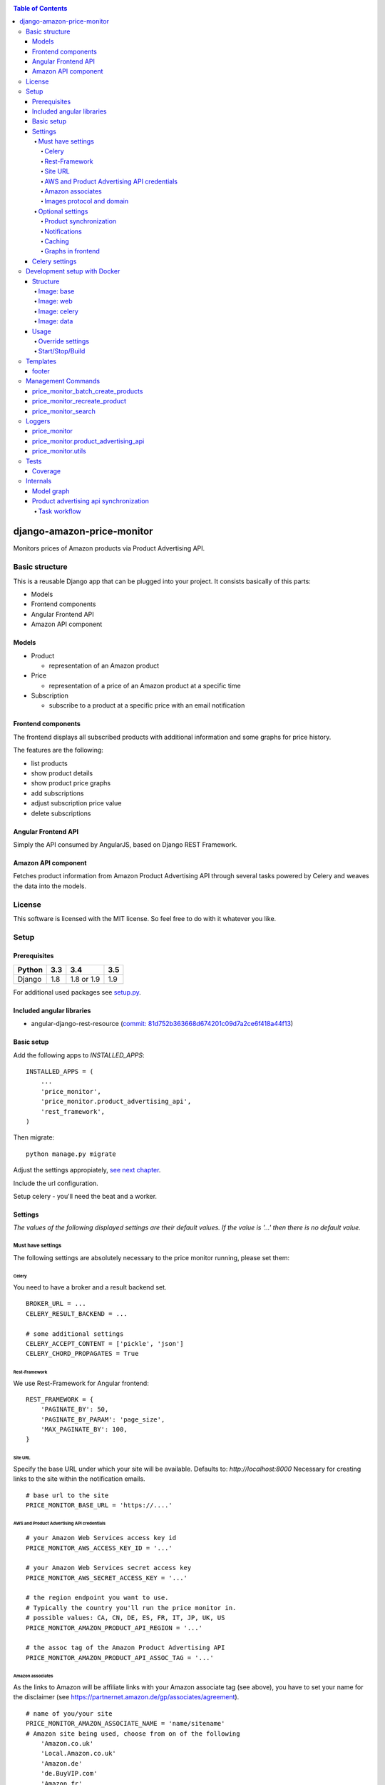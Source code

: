 |Build Status| |codecov.io| |Code issues| |Requirements Status| |Stories in Ready| |Landscape|

.. contents:: Table of Contents

django-amazon-price-monitor
===========================

Monitors prices of Amazon products via Product Advertising API.

Basic structure
---------------

This is a reusable Django app that can be plugged into your project. It
consists basically of this parts:

-  Models
-  Frontend components
-  Angular Frontend API
-  Amazon API component

Models
~~~~~~

-  Product

   -  representation of an Amazon product

-  Price

   -  representation of a price of an Amazon product at a specific time

-  Subscription

   -  subscribe to a product at a specific price with an email
      notification

Frontend components
~~~~~~~~~~~~~~~~~~~

The frontend displays all subscribed products with additional
information and some graphs for price history.

The features are the following:

-  list products
-  show product details
-  show product price graphs
-  add subscriptions
-  adjust subscription price value
-  delete subscriptions

Angular Frontend API
~~~~~~~~~~~~~~~~~~~~

Simply the API consumed by AngularJS, based on Django REST Framework.

Amazon API component
~~~~~~~~~~~~~~~~~~~~

Fetches product information from Amazon Product Advertising API through
several tasks powered by Celery and weaves the data into the models.

License
-------

This software is licensed with the MIT license. So feel free to do with
it whatever you like.

Setup
-----

Prerequisites
~~~~~~~~~~~~~

+--------+-----+------------+-----+
| Python | 3.3 | 3.4        | 3.5 |
+========+=====+============+=====+
| Django | 1.8 | 1.8 or 1.9 | 1.9 |
+--------+-----+------------+-----+

For additional used packages see `setup.py <https://github.com/ponyriders/django-amazon-price-monitor/blob/master/setup.py#L23>`__.

Included angular libraries
~~~~~~~~~~~~~~~~~~~~~~~~~~

-  angular-django-rest-resource (`commit:
   81d752b363668d674201c09d7a2ce6f418a44f13 <https://github.com/blacklocus/angular-django-rest-resource/tree/81d752b363668d674201c09d7a2ce6f418a44f13>`__)

Basic setup
~~~~~~~~~~~

Add the following apps to *INSTALLED\_APPS*:

::

    INSTALLED_APPS = (
        ...
        'price_monitor',
        'price_monitor.product_advertising_api',
        'rest_framework',
    )

Then migrate:

::

    python manage.py migrate

Adjust the settings appropiately, `see next chapter <#settings>`__.

Include the url configuration.

Setup celery - you'll need the beat and a worker.

Settings
~~~~~~~~

*The values of the following displayed settings are their default
values. If the value is '...' then there is no default value.*

Must have settings
^^^^^^^^^^^^^^^^^^

The following settings are absolutely necessary to the price monitor
running, please set them:

Celery
''''''

You need to have a broker and a result backend set.

::

    BROKER_URL = ...
    CELERY_RESULT_BACKEND = ...
      
    # some additional settings
    CELERY_ACCEPT_CONTENT = ['pickle', 'json']
    CELERY_CHORD_PROPAGATES = True

Rest-Framework
''''''''''''''

We use Rest-Framework for Angular frontend:

::

    REST_FRAMEWORK = {
        'PAGINATE_BY': 50,
        'PAGINATE_BY_PARAM': 'page_size',
        'MAX_PAGINATE_BY': 100,
    }

Site URL
''''''''
Specify the base URL under which your site will be available. Defaults to: *http://localhost:8000*
Necessary for creating links to the site within the notification emails.

::

    # base url to the site
    PRICE_MONITOR_BASE_URL = 'https://....'

AWS and Product Advertising API credentials
'''''''''''''''''''''''''''''''''''''''''''
::

    # your Amazon Web Services access key id
    PRICE_MONITOR_AWS_ACCESS_KEY_ID = '...'

    # your Amazon Web Services secret access key
    PRICE_MONITOR_AWS_SECRET_ACCESS_KEY = '...'

    # the region endpoint you want to use.
    # Typically the country you'll run the price monitor in.
    # possible values: CA, CN, DE, ES, FR, IT, JP, UK, US
    PRICE_MONITOR_AMAZON_PRODUCT_API_REGION = '...'

    # the assoc tag of the Amazon Product Advertising API
    PRICE_MONITOR_AMAZON_PRODUCT_API_ASSOC_TAG = '...'

Amazon associates
'''''''''''''''''
As the links to Amazon will be affiliate links with your Amazon associate tag (see above), you have to set your name for the disclaimer
(see `https://partnernet.amazon.de/gp/associates/agreement <https://partnernet.amazon.de/gp/associates/agreement>`__).
::

    # name of you/your site
    PRICE_MONITOR_AMAZON_ASSOCIATE_NAME = 'name/sitename'
    # Amazon site being used, choose from on of the following
        'Amazon.co.uk'
        'Local.Amazon.co.uk'
        'Amazon.de'
        'de.BuyVIP.com'
        'Amazon.fr'
        'Amazon.it'
        'it.BuyVIP.com'
        'Amazon.es'
        'es.BuyVIP.com'
    PRICE_MONITOR_AMAZON_ASSOCIATE_SITE = '<ONE FROM ABOVE>'


Images protocol and domain
''''''''''''''''''''''''''
::

    # if to use the HTTPS URLs for Amazon images.
    # if you're running the monitor on SSL, set this to True
    # INFO:
    #  Product images are served directly from Amazon.
    #  This is a restriction when using the Amazon Product Advertising API
    PRICE_MONITOR_IMAGES_USE_SSL = True

    # domain to use for image serving.
    # typically analog to the api region following the URL pattern
    #  https://images-<REGION>.ssl-images-amazon.com
    PRICE_MONITOR_AMAZON_SSL_IMAGE_DOMAIN = 'https://images-eu.ssl-images-amazon.com'

Optional settings
^^^^^^^^^^^^^^^^^

The following settings can be adjusted but come with reasonable default
values.

Product synchronization
'''''''''''''''''''''''
::

    # time after which products shall be refreshed
    # Amazon only allows caching up to 24 hours, so the maximum value is 1440!
    PRICE_MONITOR_AMAZON_PRODUCT_REFRESH_THRESHOLD_MINUTES = 720  # 12 hours

Notifications
'''''''''''''

To be able to send out the notification emails, set up a proper email
backend (see `Django
documentation <https://docs.djangoproject.com/en/1.5/topics/email/#topic-email-backends>`__).
::

    # time after which to notify the user again about a price limit hit (in minutes)
    PRICE_MONITOR_SUBSCRIPTION_RENOTIFICATION_MINUTES = 10080  # 7 days

    # sender address of the notification email
    PRICE_MONITOR_EMAIL_SENDER = 'noreply@localhost'

    # currency name to use on notifications
    PRICE_MONITOR_DEFAULT_CURRENCY = 'EUR'

    # subject and body of the notification emails
    gettext = lambda x: x
    PRICE_MONITOR_I18N_EMAIL_NOTIFICATION_SUBJECT = gettext(
        'Price limit for %(product)s reached'
    )
    PRICE_MONITOR_I18N_EMAIL_NOTIFICATION_BODY = gettext(
        'The price limit of %(price_limit)0.2f %(currency)s has been reached for the '
        'article "%(product_title)s" - the current price is %(price)0.2f %(currency)s.'
        '\n\nPlease support our platform by using this '
        'link for buying: %(link)s\n\n\nRegards,\nThe Team'
    )

    # name of the site in notifications
    PRICE_MONITOR_SITENAME = 'Price Monitor'

Caching
'''''''
::

    # key of cache (according to project config) to use for graphs
    # None disables caching.
    PRICE_MONITOR_GRAPH_CACHE_NAME = None

    # prefix for cache key used for graphs
    PRICE_MONITOR_GRAPH_CACHE_KEY_PREFIX = 'graph_'

Graphs in frontend
''''''''''''''''''
::

	# the last X days to show in the graphs
	PRICE_MONITOR_GRAPH_LAST_DAYS = 30

Celery settings
~~~~~~~~~~~~~~~

To be able to run the required Celery tasks, Celery itself has to be set
up. Please see the `Celery
Documentation <http://docs.celeryproject.org/en/latest/index.html>`__
about how to setup the whole thing. You'll need a broker and a result
backend configured.

Development setup with Docker
-----------------------------
The package comes with an easy to use Docker setup - you just need ``docker`` and ``docker-compose``.
The setup is nearly similar to the one of `treasury <https://github.com/dArignac/treasury>`__ ( a project by `darignac <https://github.com/dArignac>`__), you
can read the `documentation <http://treasury.readthedocs.org/en/latest/installation/docker.html>`__ there to get a better insight.

Structure
~~~~~~~~~
There are 5 containers:

====== =======================================================================
db     Postgres database
------ -----------------------------------------------------------------------
redis  Celery broker
------ -----------------------------------------------------------------------
web    a django project containing the ``django-amazon-price-monitor`` package
------ -----------------------------------------------------------------------
celery the celery for the django project
------ -----------------------------------------------------------------------
data   container for mounted volumes
====== =======================================================================

The ``web`` and ``celery`` containers are using a docker image being set up under ``docker/web``.

Image: base
^^^^^^^^^^^
Basic image with all necessary system packages and pre-installed ``lxml`` and ``psycopg2``.
The image can be found on `Docker Hub <https://hub.docker.com/r/pricemonitor/base/>`__.

Image: web
^^^^^^^^^^
It comes with a Django project with login/logout view, that can be found under ``docker/web/project``.
The image derives from ``pricemonitor/base`` from above.

The directory structure within the container is the following (base dir: ``/srv/``):
::

	root:/srv tree
	├── logs		[log files]
	├── media		[media files]
	├── project		[the django project]
	├── static		[static files]
	└── pricemonitor	[the pricemonitor package]

Starts via the start script ``docker/web/web_run.sh`` that does migrations and the starts the ``runserver``.

Image: celery
^^^^^^^^^^^^^
Basically the same as ``web``, but starts the Celery worker with beat.

If you want to develop anything involving tasks, see the `Usage <_docker-usage-override-settings>`__ section below.

Image: data
^^^^^^^^^^^
The ``data`` container mounts several paths:

+--------------------------+----------------------------------+----------------------------------------------------+
| Folder in container      | Folder on host                   | Information                                        |
+==========================+==================================+====================================================+
| /var/lib/postgresql/data | <PROJECTROOT>/docker/postgres    | * Postgres data directory                          |
|                          |                                  | * Keeps the DB data even if container is removed   |
+--------------------------+----------------------------------+----------------------------------------------------+
| /srv/logs                | <PROJECTROOT>/docker/logs        | Django logs (see project settings)                 |
+--------------------------+----------------------------------+----------------------------------------------------+
| /srv/media               | <PROJECTROOT>/docker/media       | Django media files                                 |
+--------------------------+----------------------------------+----------------------------------------------------+
| /srv/project             | <PROJECTROOT>/docker/web/project | * the Django project                               |
|                          |                                  | * is copied on Dockerfile to get it up and running |
|                          |                                  | * then mounted over (the copy is overwritten)      |
+--------------------------+----------------------------------+----------------------------------------------------+
| /srv/pricemonitor        | <PROJECTROOT>                    | * the ``django-amazon-price-monitor`` lib          |
|                          |                                  | * is copied on Dockerfile to get it up and running |
|                          |                                  | * then mounted over (the copy is overwritten)      |
+--------------------------+----------------------------------+----------------------------------------------------+

Usage
~~~~~

.. _docker-usage-override-settings:

Override settings
^^^^^^^^^^^^^^^^^
To override some settings as well as to set up the **required AWS settings** you can create a ``docker-compose.override.yml`` and fill with the specific values
(also see `docker-compose documentation <https://docs.docker.com/compose/extends/>`__).

Please see or adjust the ``docker\web\project\settings.py`` for all settings that are read from the environment. They can be overwritten.

A sample ``docker-compose.override.yml`` file could look like this:
::

	version: '2'
	services:
	  celery:
		command: /bin/true
		environment:
		  PRICE_MONITOR_AWS_ACCESS_KEY_ID: XXX
		  PRICE_MONITOR_AWS_SECRET_ACCESS_KEY: XXX
		  PRICE_MONITOR_AMAZON_PRODUCT_API_REGION: DE
		  PRICE_MONITOR_AMAZON_PRODUCT_API_ASSOC_TAG: XXX
		  PRICE_MONITOR_AMAZON_PRODUCT_REFRESH_THRESHOLD_MINUTES: 5
		  PRICE_MONITOR_SUBSCRIPTION_RENOTIFICATION_MINUTES: 60

It will avoid the automatic startup of celery (``command: /bin/true``) and set the required settings for AWS (in fact they are only needed in the celery
container). You can then manually start the container and execute celery which is quite useful if you develop anything that includes changes in the tasks and
thus requires the celery to be restarted (execute from the ``docker`` folder!):
::

	alex@tyrion:~/projects/github/django-amazon-price-monitor/docker$ docker-compose run celery bash
	Starting docker_data_1


	# check environment variables

	root@9d64bbd23e98:/srv/project# env
	HOSTNAME=9d64bbd23e98
	EMAIL_BACKEND=django.core.mail.backends.filebased.EmailBackend
	POSTGRES_DB=pm_db
	TERM=xterm
	PYTHONUNBUFFERED=1
	PRICE_MONITOR_SUBSCRIPTION_RENOTIFICATION_MINUTES=60
	POSTGRES_PASSWORD=6i2vmzq5C6BuSf5k33A6tmMSHwKKv0Pu
	PATH=/usr/local/sbin:/usr/local/bin:/usr/sbin:/usr/bin:/sbin:/bin
	SECRET_KEY=Vceev7yWMtEQzHaTZX52
	PWD=/srv/project
	BROKER_URL=redis://redis/1
	C_FORCE_ROOT='True'
	PRICE_MONITOR_AWS_SECRET_ACCESS_KEY=XXX
	POSTGRES_USER=pm_user
	SHLVL=1
	HOME=/root
	PRICE_MONITOR_AMAZON_PRODUCT_REFRESH_THRESHOLD_MINUTES=5
	PRICE_MONITOR_AMAZON_PRODUCT_API_REGION=DE
	PRICE_MONITOR_AMAZON_PRODUCT_API_ASSOC_TAG=XXX
	DEBUG='True'
	PRICE_MONITOR_AWS_ACCESS_KEY_ID=XXX
	_=/usr/bin/env


	# start celery (worker and beat) (can also execute /srv/celery_run.sh)

	root@9d64bbd23e98:/srv/project# celery --beat -A glue worker

	 -------------- celery@9d64bbd23e98 v3.1.23 (Cipater)
	---- **** -----
	--- * ***  * -- Linux-3.16.0-4-amd64-x86_64-with-debian-8.0
	-- * - **** ---
	- ** ---------- [config]
	- ** ---------- .> app:         glue:0x7fc6b5269e10
	- ** ---------- .> transport:   redis://redis:6379/1
	- ** ---------- .> results:     disabled://
	- *** --- * --- .> concurrency: 8 (prefork)
	-- ******* ----
	--- ***** ----- [queues]
	 -------------- .> celery           exchange=celery(direct) key=celery

	[2016-03-20 10:02:26,776: WARNING/MainProcess] celery@9d64bbd23e98 ready.


Start/Stop/Build
^^^^^^^^^^^^^^^^
Use the make file to execute the most common tasks. It will execute ``docker-compose`` with the project name ``pm`` resulting in the container's name pattern
``pm_*``.
::

	docker-build-base: - builds the base docker image
	docker-build-web:  - builds the web docker image
	docker-up:         - uses docker-compose to bring the containers up
	docker-stop:       - uses docker-compose to stop the containers
	docker-ps:         - runs docker-compose ps

A fixture with a Django user ``admin`` and the password ``password`` is loaded automatically.

Templates
---------
As the fronted is done by Angular, there is only a single template with very limited possibilities to adjust, ``price_monitor/angular_index_view.html``. You
can extends the template and adjust the following blocks.

footer
~~~~~~
Is rendered on the very bottom of the page. You have to use Bootstrap compatible markup, e.g.:
::

	{% block footer %}
		<div class="row">
			<div class="col-md-12">Additonal footer</div>
		</div>
	{% endblock %}

Management Commands
-------------------

price\_monitor\_batch\_create\_products
~~~~~~~~~~~~~~~~~~~~~~~~~~~~~~~~~~~~~~~

A management command to batch create a number of products by providing
their ASIN:

::

    python manage.py price_monitor_batch_create_products <ASIN1> <ASIN2> <ASIN3>

price\_monitor\_recreate\_product
~~~~~~~~~~~~~~~~~~~~~~~~~~~~~~~~~

Recreates a product with the given asin. If product already exists, it
is deleted. *Only use in development!*

::

    python manage.py price_monitor_recreate_product <ASIN>

price\_monitor\_search
~~~~~~~~~~~~~~~~~~~~~~

Searches for products at Amazon (not within the database) with the given
ASINs and prints out their details.

::

    python manage.py price_monitor_search <ASIN1> <ASIN2> ...

Loggers
-------

price\_monitor
~~~~~~~~~~~~~~

The app uses the logger "price\_monitor" to log all error and info
messages that are not included within a dedicated other logger. Please
see the `Django logging
documentation <https://docs.djangoproject.com/en/1.6/topics/logging/>`__
for how to setup loggers.

price\_monitor.product\_advertising\_api
~~~~~~~~~~~~~~~~~~~~~~~~~~~~~~~~~~~~~~~~

Logger for everything related to the ProductAdvertisingAPI wrapper class
that accesses the Amazon Product Advertising API through bottlenose.

price\_monitor.utils
~~~~~~~~~~~~~~~~~~~~

Logger for the utils module.

Tests
-----

Coverage
~~~~~~~~

|codecov-graph|

Internals
---------

Model graph
~~~~~~~~~~~

.. figure:: https://github.com/ponyriders/django-amazon-price-monitor/raw/master/models.png
   :alt: Model Graph

Product advertising api synchronization
~~~~~~~~~~~~~~~~~~~~~~~~~~~~~~~~~~~~~~~

Task workflow
^^^^^^^^^^^^^

.. figure:: https://raw.githubusercontent.com/ponyriders/django-amazon-price-monitor/master/docs/price_monitor.product_advertising_api.tasks.png
    :alt: Image of Product advertising api synchronization workflow

Image of Product advertising api synchronization workflow

.. |Build Status| image:: https://travis-ci.org/ponyriders/django-amazon-price-monitor.svg?branch=master
    :target: https://travis-ci.org/ponyriders/django-amazon-price-monitor
.. |codecov.io| image:: http://codecov.io/github/ponyriders/django-amazon-price-monitor/coverage.svg?branch=master
    :target: http://codecov.io/github/ponyriders/django-amazon-price-monitor?branch=master
.. |codecov-graph| image:: http://codecov.io/github/ponyriders/django-amazon-price-monitor/branch.svg?branch=master
.. |Requirements Status| image:: https://requires.io/github/ponyriders/django-amazon-price-monitor/requirements.svg?branch=master
    :target: https://requires.io/github/ponyriders/django-amazon-price-monitor/requirements/?branch=master
.. |Stories in Ready| image:: https://badge.waffle.io/ponyriders/django-amazon-price-monitor.png?label=ready&title=Ready
    :target: https://waffle.io/ponyriders/django-amazon-price-monitor
.. |Code issues| image:: https://www.quantifiedcode.com/api/v1/project/67cad011c255435388ef61f3b8e018a1/badge.svg
    :target: https://www.quantifiedcode.com/app/project/67cad011c255435388ef61f3b8e018a1
.. |Landscape| image:: https://landscape.io/github/ponyriders/django-amazon-price-monitor/master/landscape.svg?style=flat
    :target: https://landscape.io/github/ponyriders/django-amazon-price-monitor/master
    :alt: Code Health
